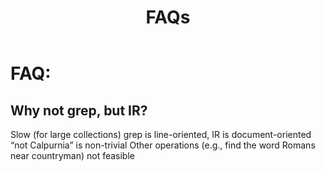 # -*- mode: org -*-
# Last modified: <2012-04-23 11:29:22 Monday by richard>
#+STARTUP: showall
#+TITLE:   FAQs

* FAQ:
** Why not grep, but IR?
   Slow (for large collections)
   grep is line-oriented, IR is document-oriented
   “not Calpurnia” is non-trivial
   Other operations (e.g., find the word Romans near countryman) not feasible
